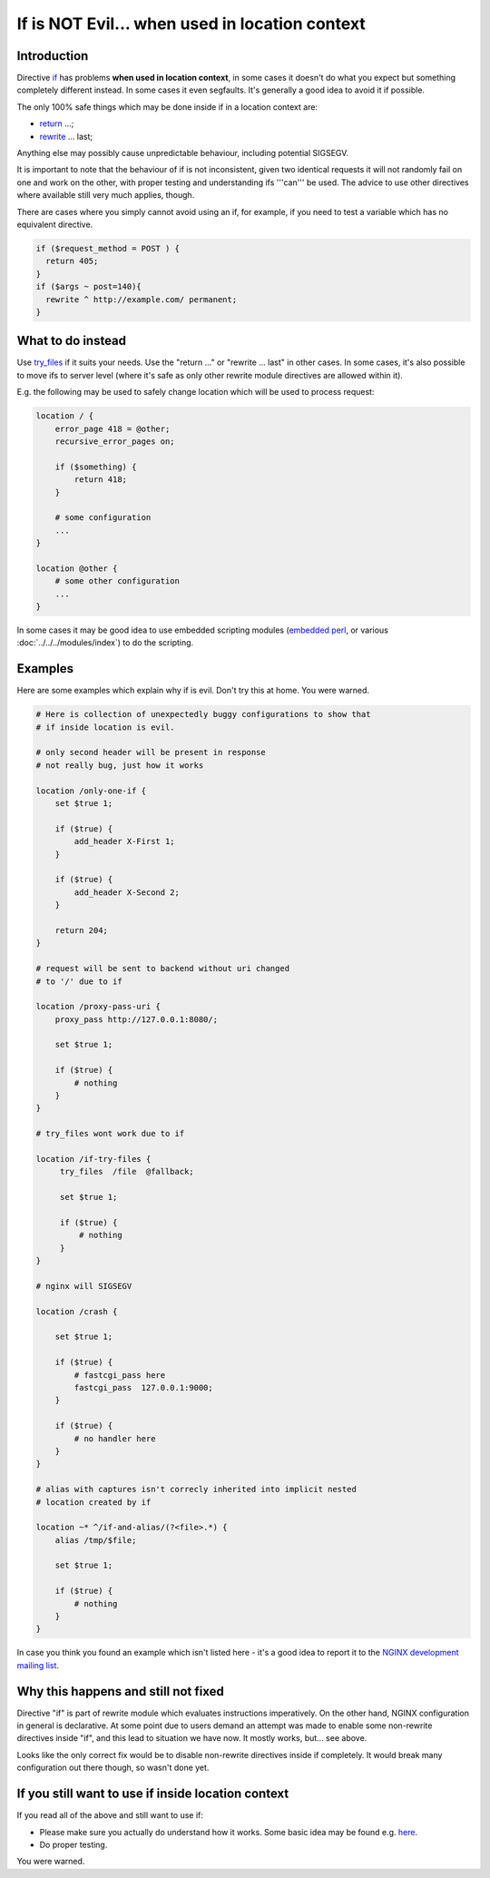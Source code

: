 
.. meta::
   :description: The NGINX "if" directive is evil. If you need to use it, make sure you actually understand how it works first. You've been warned.

If is NOT Evil... when used in location context
===========================================

Introduction
------------

Directive `if <https://nginx.org/en/docs/http/ngx_http_rewrite_module.html#if>`_ has problems **when used in location context**,
in some cases it doesn't do what you expect but something completely different instead.  In some cases it even segfaults.  It's generally a good idea to avoid it if possible.

The only 100% safe things which may be done inside if in a location context are:

* `return <https://nginx.org/en/docs/http/ngx_http_rewrite_module.html#return>`_ ...;
* `rewrite <https://nginx.org/en/docs/http/ngx_http_rewrite_module.html#rewrite>`_ ... last;

Anything else may possibly cause unpredictable behaviour, including potential SIGSEGV.

It is important to note that the behaviour of if is not inconsistent, given two identical requests it will not randomly fail on one and work on the other, with proper testing and understanding ifs '''can''' be used. The advice to use other directives where available still very much applies, though.

There are cases where you simply cannot avoid using an if, for example, if you need to test a variable which has no equivalent directive.

.. code-block:: nginx

    if ($request_method = POST ) {
      return 405;
    }
    if ($args ~ post=140){
      rewrite ^ http://example.com/ permanent;
    }

What to do instead
------------------

Use `try_files <https://nginx.org/en/docs/http/ngx_http_core_module.html#try_files>`_ if it suits your needs.  Use the "return ..." or "rewrite ... last" in other cases.  In some cases, it's also possible to move ifs to server level (where it's safe as only other rewrite module directives are allowed within it).

E.g. the following may be used to safely change location which will be used to process request:

.. code-block:: nginx

    location / {
        error_page 418 = @other;
        recursive_error_pages on;

        if ($something) {
            return 418;
        }

        # some configuration
        ...
    }

    location @other {
        # some other configuration
        ...
    }

In some cases it may be good idea to use embedded scripting modules (`embedded perl <https://nginx.org/en/docs/http/ngx_http_perl_module.html>`_, or various :doc:`../../../modules/index`) to do the scripting.

Examples
--------

Here are some examples which explain why if is evil.  Don't try this at home. You were warned.

.. code-block:: nginx

        # Here is collection of unexpectedly buggy configurations to show that
        # if inside location is evil.

        # only second header will be present in response
        # not really bug, just how it works

        location /only-one-if {
            set $true 1;

            if ($true) {
                add_header X-First 1;
            }

            if ($true) {
                add_header X-Second 2;
            }

            return 204;
        }

        # request will be sent to backend without uri changed
        # to '/' due to if

        location /proxy-pass-uri {
            proxy_pass http://127.0.0.1:8080/;

            set $true 1;

            if ($true) {
                # nothing
            }
        }

        # try_files wont work due to if

        location /if-try-files {
             try_files  /file  @fallback;

             set $true 1;

             if ($true) {
                 # nothing
             }
        }

        # nginx will SIGSEGV

        location /crash {

            set $true 1;

            if ($true) {
                # fastcgi_pass here
                fastcgi_pass  127.0.0.1:9000;
            }

            if ($true) {
                # no handler here
            }
        }

        # alias with captures isn't correcly inherited into implicit nested
        # location created by if

        location ~* ^/if-and-alias/(?<file>.*) {
            alias /tmp/$file;

            set $true 1;

            if ($true) {
                # nothing
            }
        }

In case you think you found an example which isn't listed here - it's a good idea to report it to the `NGINX development mailing list <http://mailman.nginx.org/mailman/listinfo/nginx-devel>`_.

Why this happens and still not fixed
------------------------------------

Directive "if" is part of rewrite module which evaluates instructions imperatively.  On the other hand, NGINX configuration in general is declarative.  At some point due to users demand an attempt was made to enable some non-rewrite directives inside "if", and this lead to situation we have now.  It mostly works, but... see above.

Looks like the only correct fix would be to disable non-rewrite directives inside if completely.  It would break many configuration out there though, so wasn't done yet.

If you still want to use if inside location context
---------------------------------------------------

If you read all of the above and still want to use if:

* Please make sure you actually do understand how it works.  Some basic idea may be found e.g. `here <http://agentzh.blogspot.com/2011/03/how-nginx-location-if-works.html>`_.
* Do proper testing.

You were warned.


